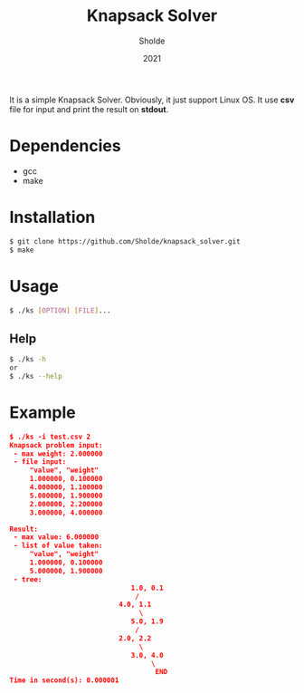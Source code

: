 #+TITLE: Knapsack Solver
#+AUTHOR: Sholde
#+DATE: 2021

It is a simple Knapsack Solver. Obviously, it just support Linux OS. It use
*csv* file for input and print the result on *stdout*.

* Dependencies

  - gcc
  - make

* Installation

#+BEGIN_SRC bash
$ git clone https://github.com/Sholde/knapsack_solver.git
$ make
#+END_SRC

* Usage

#+BEGIN_SRC bash
$ ./ks [OPTION] [FILE]...
#+END_SRC

** Help

#+BEGIN_SRC bash
$ ./ks -h
or
$ ./ks --help
#+END_SRC

* Example

#+BEGIN_SRC json
$ ./ks -i test.csv 2
Knapsack problem input:
 - max weight: 2.000000
 - file input:
     "value", "weight"
     1.000000, 0.100000
     4.000000, 1.100000
     5.000000, 1.900000
     2.000000, 2.200000
     3.000000, 4.000000

Result:
 - max value: 6.000000
 - list of value taken:
     "value", "weight"
     1.000000, 0.100000
     5.000000, 1.900000
 - tree:
                              1.0, 0.1
                               /
                           4.0, 1.1
                                \
                              5.0, 1.9
                               /
                           2.0, 2.2
                                \
                              3.0, 4.0
                                   \
                                    END
Time in second(s): 0.000001
#+END_SRC
